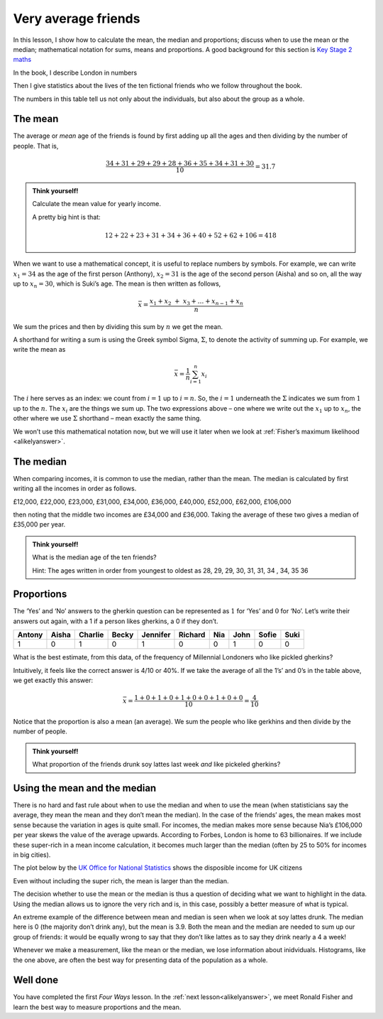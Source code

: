 .. _averagefriends:

Very average friends
====================

In this lesson, I show how to calculate the mean, the median and
proportions; discuss when to use the mean or the median; mathematical notation
for sums, means and proportions. A good background for this section is  `Key Stage 2
maths <https://www.bbc.co.uk/bitesize/topics/zm49q6f>`_

In the book, I describe London in numbers

.. image:: ../images/lesson1/London.png

Then I give statistics about the lives of the ten fictional friends
who we follow throughout the book. 

.. image:: ../images/lesson1/Table.png

The numbers in this table tell us not only about the individuals, but
also about the group as a whole.

The mean
--------

The average or *mean* age of the friends is found by first adding up all
the ages and then dividing by the number of people. That is,

.. math:: \frac{34+31+29+29+28+36+35+34+31+30}{10}=31.7

.. admonition:: Think yourself!

   Calculate the mean value for yearly income.

   A pretty big hint is that:

   .. math::  12+22+23+31+34+36+40+52+62+106 = 418 


When we want to
use a mathematical concept, it is useful to replace numbers by symbols.
For example, we can write :math:`x_1=34` as the age of the first person
(Anthony), :math:`x_2=31` is the age of the second person (Aisha) and so
on, all the way up to :math:`x_n=30`, which is Suki’s age. The mean is
then written as follows,

.. math::  \bar{x} = \frac{x_1+x_2\ {+\ x}_3+\ldots+x_{n-1}+x_n}{n}

We sum the prices and then by dividing this sum by :math:`n` we get the
mean.

A shorthand for writing a sum is using the Greek symbol Sigma,
:math:`\Sigma`, to denote the activity of summing up. For example, we
write the mean as

.. math:: \bar{x}=\frac{1}{n}\sum_{i=1}^{n}x_i

The :math:`i` here serves as an index: we count from :math:`i=1` up to
:math:`i=n`. So, the :math:`i=1` underneath the :math:`\Sigma` indicates
we sum from :math:`1` up to the :math:`n`. The :math:`x_i` are the
things we sum up. The two expressions above – one where we write out the
:math:`x_1` up to :math:`x_n`, the other where we use :math:`\Sigma`
shorthand – mean exactly the same thing.

We won’t use this mathematical notation now, but we will use it later
when we look at :ref:`Fisher’s maximum likelihood <alikelyanswer>`.

The median
----------

When comparing incomes, it is common to use the median, rather than the
mean. The median is calculated by first writing all the incomes in order
as follows.

£12,000, £22,000, £23,000, £31,000, £34,000, £36,000, £40,000, £52,000,
£62,000, £106,000

then noting that the middle two incomes are £34,000 and £36,000. Taking
the average of these two gives a median of £35,000 per year.

.. admonition:: Think yourself!

   What is the median age of the ten friends?

   Hint: The ages written in order from youngest to oldest as 28, 29,
   29, 30, 31, 31, 34 , 34, 35 36


Proportions
-----------

The ‘Yes’ and ‘No’ answers to the gherkin question can be represented as
:math:`1` for ‘Yes’ and :math:`0` for ‘No’. Let’s write their answers
out again, with a 1 if a person likes gherkins, a 0 if they don’t.


+---------+----------+----------+----------+----------+----------+------+------+----------+------+
| Antony  | Aisha    | Charlie  | Becky    | Jennifer | Richard  | Nia  | John | Sofie    | Suki |
+=========+==========+==========+==========+==========+==========+======+======+==========+======+
| 1       |     0    |     1    |     0    |    1     |     0    |   0  | 1    | 0        | 0    |
+---------+----------+----------+----------+----------+----------+------+------+----------+------+

What is the best estimate, from this data, of the frequency of
Millennial Londoners who like pickled gherkins?

Intuitively, it feels like the correct answer is 4/10 or 40%. If we take
the average of all the 1’s’ and 0’s in the table above, we get exactly
this answer:

.. math:: \bar{x} = \frac{1+0+1+0+1+0+0+1+0+0}{10}=\frac{4}{10}

Notice that the proportion is also a mean (an average). We sum the
people who like gerkhins and then divide by the number of people.

.. admonition:: Think yourself!
   
   What proportion of the friends drunk soy lattes last week *and* like pickeled gherkins?


Using the mean and the median
-----------------------------

There is no hard and fast rule about when to use the median and when to
use the mean (when statisticians say the average, they mean the mean and
they don’t mean the median). In the case of the friends’ ages, the mean
makes most sense because the variation in ages is quite small. For
incomes, the median makes more sense because Nia’s £106,000 per year
skews the value of the average upwards. According to Forbes, London is
home to 63 billionaires. If we include these super-rich in a mean income
calculation, it becomes much larger than the median (often by 25 to 50%
for incomes in big cities).

The plot below by the `UK Office for National
Statistics <https://www.ons.gov.uk/peoplepopulationandcommunity/personalandhouseholdfinances/incomeandwealth/bulletins/householddisposableincomeandinequality/financialyearending2019>`__
shows the disposible income for UK citizens

.. image:: ../images/lesson1/Income.png

Even without including the super rich, the mean is larger than the
median.

The decision whether to use the mean or the median is thus a question of
deciding what we want to highlight in the data. Using the median allows
us to ignore the very rich and is, in this case, possibly a better
measure of what is typical.

An extreme example of the difference between mean and median is seen
when we look at soy lattes drunk. The median here is 0 (the majority
don’t drink any), but the mean is 3.9. Both the mean and the median are
needed to sum up our group of friends: it would be equally wrong to say
that they don’t like lattes as to say they drink nearly a 4 a week!

Whenever we make a measurement, like the mean or the median, we lose
information about inidviduals. Histograms, like the one above, are often
the best way for presenting data of the population as a whole.

Well done
---------

You have completed the first *Four Ways* lesson. In the :ref:`next lesson<alikelyanswer>`, we
meet Ronald Fisher and learn the best way to measure proportions and the mean.
